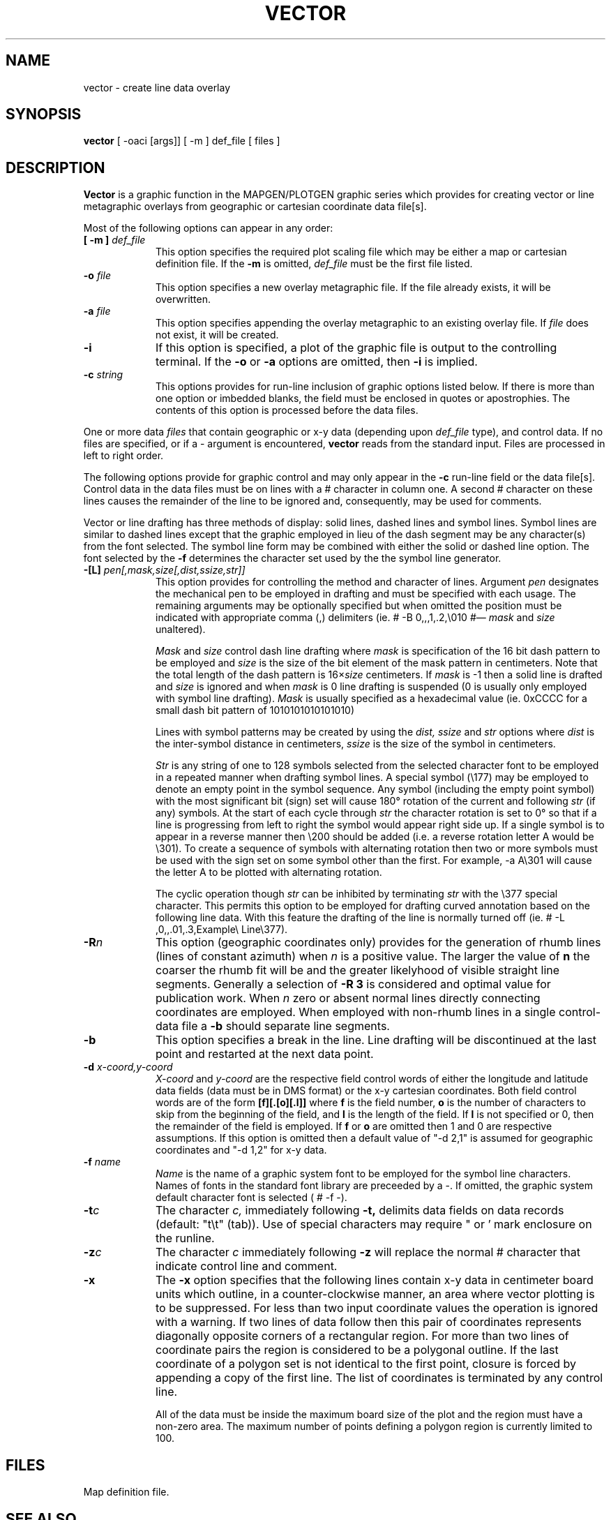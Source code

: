.\" @(#)vector.1 - 1.1
.nr LL 5.5i
.TH VECTOR 1 6/21/89 "USGS/OEMG Systems"
.ad b
.hy 1
.SH NAME
vector \- create line data overlay
.SH SYNOPSIS
.LP
.B vector
[ \-oaci [args]]
[ \-m ] def_file
[ files ]
.SH DESCRIPTION
.B Vector
is a graphic function in the MAPGEN/PLOTGEN
graphic series which provides for creating vector or line
metagraphic overlays from geographic or cartesian coordinate data file[s].
.PP
Most of the following options can appear in any order:
.TP
.BI "[ \-m ]" " def_file"
This option specifies the required plot scaling file which
may be either a map or cartesian definition file.
If the
.B \-m
is omitted,
.I def_file
must be the first file listed.
.TP
.BI \-o " file"
This option specifies a new overlay metagraphic file.
If the file already exists, it will be overwritten.
.TP
.BI \-a " file"
This option specifies appending the overlay metagraphic
to an existing overlay file.
If
.I file
does not exist, it will be created.
.TP
.BI \-i
If this option is specified, a plot of the graphic file is
output to the controlling terminal.
If the
.B \-o
or
.B \-a
options are omitted, then
.B \-i
is implied.
.TP
.BI \-c " string"
This options provides for run-line inclusion of graphic options
listed below.
If there is more than one option or imbedded blanks,
the field must be enclosed in quotes or apostrophies.
The contents of this option is processed before the data files.
.PP
One or more data
.I files
that contain geographic or x\-y data (depending upon
.I def_file
type), and control data.
If no files are specified,
or if a \- argument is encountered,
.B vector
reads from the standard input.
Files are processed in left to right order.
.PP
The following options provide for graphic control and may only appear
in the
.B \-c
run-line field or the data file[s].
Control data in the data files must be on lines with a # character
in column one.
A second # character on these lines causes the remainder of the
line to be ignored and, consequently, may be used for comments.
.PP
Vector or line drafting has three methods of display: solid lines,
dashed lines and symbol lines.
Symbol lines are similar to dashed lines except that the graphic
employed in lieu of the dash segment may be any character(s) from
the font selected.
The symbol line form may be combined with either the solid or
dashed line option.
The font selected by the
.B \-f
determines the character set used by the the symbol line generator.
.TP
.BI \-[L] " pen[,mask,size[,dist,ssize,str]]"
This option provides for controlling the method and character of lines.
Argument
.I pen
designates the mechanical pen to be employed in drafting and must
be specified with each usage.
The remaining arguments may be optionally specified but when omitted
the position must be indicated with appropriate comma (,) delimiters
(ie. \(CW# -B 0,,,1,.2,\e010 #\fR\(em \fImask\fR and \fIsize\fR unaltered).
.IP
.I Mask
and
.I size
control dash line drafting where
.I mask
is specification of the 16 bit dash pattern to be employed and
.I size
is the size of the bit element of the mask pattern in centimeters.
Note that the total length of the dash pattern is 16\(mu\fIsize\fR
centimeters.
If
.I mask
is \-1 then a solid line is drafted and
.I size
is ignored and
when
.I mask
is 0 line drafting is suspended
(0 is usually only employed with symbol line drafting).
.I Mask
is usually specified as a hexadecimal value
(ie. 0xCCCC for a small dash bit pattern of 1010101010101010)
.IP
Lines with symbol patterns may be created by using
the
.I dist, ssize
and
.I str
options where
.I dist
is the inter-symbol distance in centimeters,
.I ssize
is the size of the symbol in centimeters.
.IP
.I Str
is any string of one to 128 symbols selected from the selected character
font to be employed in a repeated manner when drafting symbol lines.
A special symbol (\e177) may be employed to denote an empty
point in the symbol sequence.
Any symbol (including the empty point symbol)
with the most significant bit (sign) set will cause 180\(de
rotation of the current and following
.I str
(if any) symbols.
At the start of each cycle through
.I str
the character rotation is set to 0\(de so that if a line is progressing
from left to right the symbol would appear right side up.
If a single symbol is to appear in a reverse manner then
\e200 should be added (i.e. a reverse rotation letter A would be \e301).
To create a sequence of symbols with
alternating rotation then two or more
symbols must be used with the sign set on some symbol other than
the first.
For example, \f(CW\-a A\e301\fR will cause the letter A to be
plotted with alternating rotation.
.IP
The cyclic operation though
.I str
can be inhibited by terminating
.I str
with the \e377 special character.
This permits this option to be employed for drafting curved annotation
based on the following line data.
With this feature the
drafting of the line is normally turned off
(ie. \f(CW# -L ,0,,.01,.3,Example\e Line\e377\fR).
.TP
.BI \-R n
This option (geographic coordinates only)
provides for the generation of rhumb lines
(lines of constant azimuth) when
.I n
is a positive value.
The larger the value of
.B n
the coarser the rhumb fit will be and the greater likelyhood of
visible straight line segments.
Generally a selection of
.B \-R 3
is considered and optimal value for publication work.
When
.I n
zero or absent normal lines directly connecting coordinates are employed.
When employed with non-rhumb lines in a single control-data file a
.B \-b
should separate line segments.
.TP
.BI \-b
This option specifies a break in the line.
Line drafting will be discontinued at the last point and restarted
at the next data point.
.TP
.BI \-d " x-coord,y-coord"
.I X-coord
and
.I y-coord
are the respective field control words of either the longitude and
latitude data fields (data must be in DMS format) or
the x\-y cartesian coordinates.
Both field control words are of the form
.B [f][.[o][.l]]
where
.B f
is the field number,
.B o
is the number of characters to skip from the beginning of the
field, and
.B l
is the length of the field.
If 
.B l
is not specified or 0, then the remainder of the field is employed.
If
.B f
or
.B o
are omitted then 1 and 0 are respective assumptions.
If this option is omitted then a default value of "\-d 2,1" is
assumed for geographic coordinates and "\-d 1,2" for x\-y data.
.TP
.BI \-f " name"
.I Name
is the name of a graphic system font to be employed for the
symbol line characters.
Names of fonts in the standard font library are preceeded by a \-.
If omitted, the graphic system default character font
is selected (\f(CW # -f -\fR).
.TP
.BI \-t "c"
The character
.I c,
immediately following
.B \-t,
delimits data fields on data records (default: "t\et" (tab)).
Use of special characters may require " or ' mark enclosure on the runline.
.TP
.BI \-z "c"
The character
.I c
immediately following
.B \-z
will replace the normal # character that indicate control line
and comment.
.TP
.BI \-x
The
.B \-x
option specifies that the following lines contain x\-y data in
centimeter board units which outline, in a counter-clockwise
manner, an area where vector plotting
is to be suppressed.
For less than two input coordinate values the operation is ignored
with a warning.
If two lines of data follow then this pair of coordinates
represents diagonally opposite corners of a rectangular region.
For more than two lines of coordinate pairs the region is considered
to be a polygonal outline.
If the last coordinate of a polygon set is not identical to the
first point, closure is forced by appending a copy of the first line.
The list of coordinates is terminated by any control line.
.IP
All of the data must be inside the maximum board size of the plot and
the region must have a non-zero area.
The maximum number of points defining a polygon region is currently
limited to 100.
.SH FILES
 Map definition file.
.SH SEE ALSO
 MAPGEN and PLOTGEN system documentation.
.SH AUTHOR/MAINTENANCE
Gerald I. Evenden, USGS, Woods Hole, MA.
